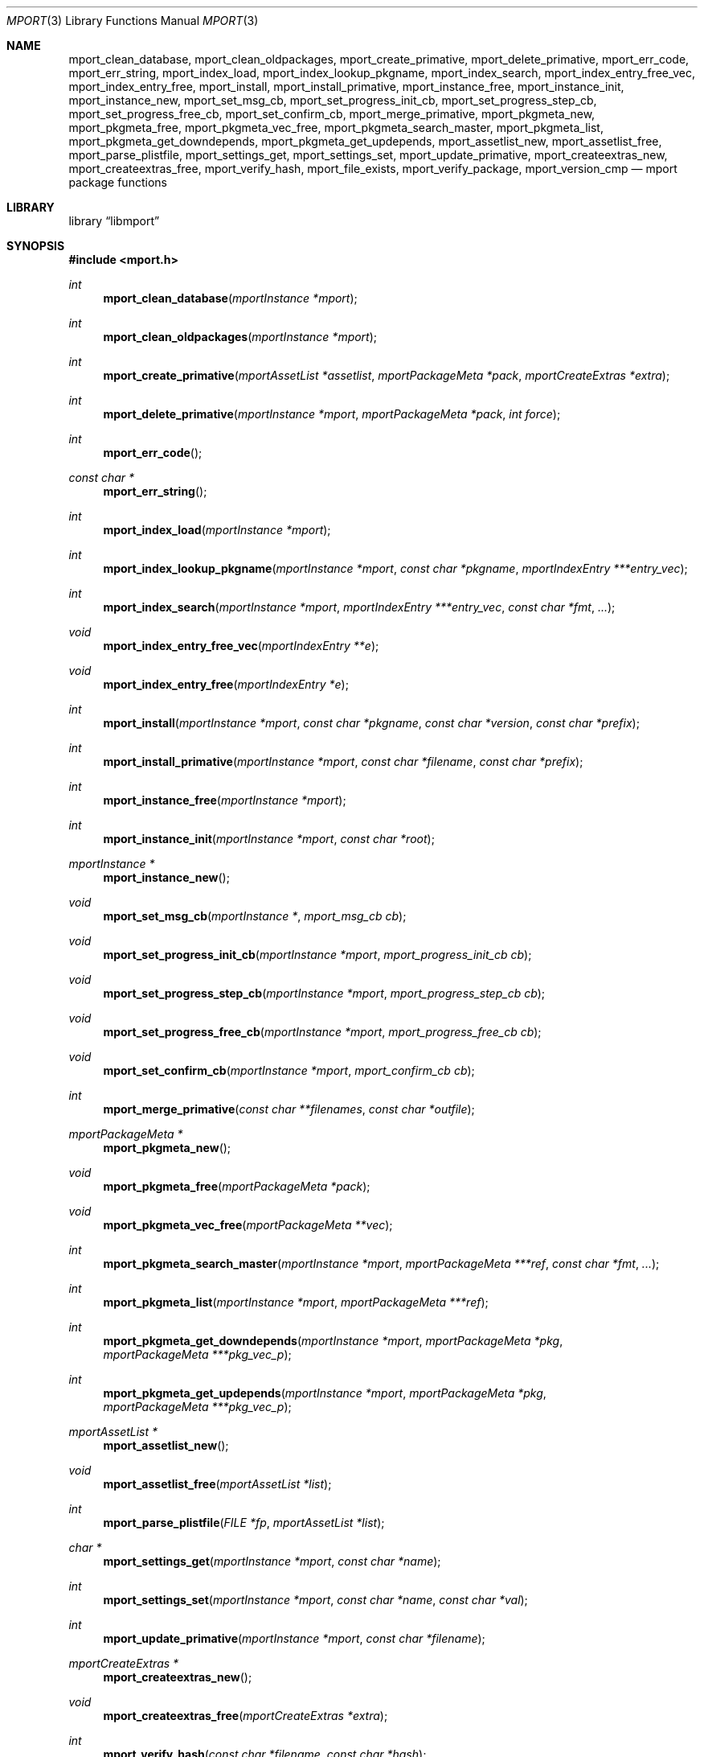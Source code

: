 .\"-
.\" Copyright (c) 2012 Lucas Holt
.\" All rights reserved.
.\"
.\" Redistribution and use in source and binary forms, with or without
.\" modification, are permitted provided that the following conditions
.\" are met:
.\" 1. Redistributions of source code must retain the above copyright
.\"    notice, this list of conditions and the following disclaimer.
.\" 2. Redistributions in binary form must reproduce the above copyright
.\"    notice, this list of conditions and the following disclaimer in the
.\"    documentation and/or other materials provided with the distribution.
.\"
.\" THIS SOFTWARE IS PROVIDED BY THE AUTHOR AND CONTRIBUTORS ``AS IS'' AND
.\" ANY EXPRESS OR IMPLIED WARRANTIES, INCLUDING, BUT NOT LIMITED TO, THE
.\" IMPLIED WARRANTIES OF MERCHANTABILITY AND FITNESS FOR A PARTICULAR PURPOSE
.\" ARE DISCLAIMED.  IN NO EVENT SHALL THE AUTHOR OR CONTRIBUTORS BE LIABLE
.\" FOR ANY DIRECT, INDIRECT, INCIDENTAL, SPECIAL, EXEMPLARY, OR CONSEQUENTIAL
.\" DAMAGES (INCLUDING, BUT NOT LIMITED TO, PROCUREMENT OF SUBSTITUTE GOODS
.\" OR SERVICES; LOSS OF USE, DATA, OR PROFITS; OR BUSINESS INTERRUPTION)
.\" HOWEVER CAUSED AND ON ANY THEORY OF LIABILITY, WHETHER IN CONTRACT, STRICT
.\" LIABILITY, OR TORT (INCLUDING NEGLIGENCE OR OTHERWISE) ARISING IN ANY WAY
.\" OUT OF THE USE OF THIS SOFTWARE, EVEN IF ADVISED OF THE POSSIBILITY OF
.\" SUCH DAMAGE.
.\"
.\" $MidnightBSD: src/lib/libmport/mport.3,v 1.5 2012/01/25 03:45:25 laffer1 Exp $
.\"
.Dd January 22, 2012
.Dt MPORT 3
.Os
.Sh NAME
.Nm mport_clean_database ,
.Nm mport_clean_oldpackages ,
.Nm mport_create_primative ,
.Nm mport_delete_primative ,
.Nm mport_err_code ,
.Nm mport_err_string ,
.Nm mport_index_load ,
.Nm mport_index_lookup_pkgname ,
.Nm mport_index_search ,
.Nm mport_index_entry_free_vec ,
.Nm mport_index_entry_free ,
.Nm mport_install ,
.Nm mport_install_primative ,
.Nm mport_instance_free ,
.Nm mport_instance_init ,
.Nm mport_instance_new ,
.Nm mport_set_msg_cb ,
.Nm mport_set_progress_init_cb ,
.Nm mport_set_progress_step_cb ,
.Nm mport_set_progress_free_cb ,
.Nm mport_set_confirm_cb ,
.Nm mport_merge_primative ,
.Nm mport_pkgmeta_new ,
.Nm mport_pkgmeta_free ,
.Nm mport_pkgmeta_vec_free ,
.Nm mport_pkgmeta_search_master ,
.Nm mport_pkgmeta_list ,
.Nm mport_pkgmeta_get_downdepends ,
.Nm mport_pkgmeta_get_updepends ,
.Nm mport_assetlist_new ,
.Nm mport_assetlist_free ,
.Nm mport_parse_plistfile ,
.Nm mport_settings_get ,
.Nm mport_settings_set ,
.Nm mport_update_primative ,
.Nm mport_createextras_new ,
.Nm mport_createextras_free ,
.Nm mport_verify_hash ,
.Nm mport_file_exists ,
.Nm mport_verify_package ,
.Nm mport_version_cmp
.Nd mport package functions
.Sh LIBRARY
.Lb libmport
.Sh SYNOPSIS
.In mport.h
.Ft int
.Fn mport_clean_database "mportInstance *mport"
.Ft int
.Fn mport_clean_oldpackages "mportInstance *mport"
.Ft int
.Fn mport_create_primative "mportAssetList *assetlist" "mportPackageMeta *pack" "mportCreateExtras *extra"
.Ft int
.Fn mport_delete_primative "mportInstance *mport" "mportPackageMeta *pack" "int force"
.Ft int
.Fn mport_err_code
.Ft const char *
.Fn mport_err_string
.Ft int
.Fn mport_index_load "mportInstance *mport"
.Ft int
.Fn mport_index_lookup_pkgname "mportInstance *mport" "const char *pkgname" "mportIndexEntry ***entry_vec"
.Ft int
.Fn mport_index_search "mportInstance *mport" "mportIndexEntry ***entry_vec" "const char *fmt" "..."
.Ft void
.Fn mport_index_entry_free_vec "mportIndexEntry **e"
.Ft void
.Fn mport_index_entry_free "mportIndexEntry *e"
.Ft int
.Fn mport_install "mportInstance *mport" "const char *pkgname" "const char *version" "const char *prefix"
.Ft int
.Fn mport_install_primative "mportInstance *mport" "const char *filename" "const char *prefix"
.Ft int
.Fn mport_instance_free "mportInstance *mport"
.Ft int
.Fn mport_instance_init "mportInstance *mport" "const char *root"
.Ft mportInstance *
.Fn mport_instance_new
.Ft void
.Fn mport_set_msg_cb "mportInstance *" "mport_msg_cb cb"
.Ft void
.Fn mport_set_progress_init_cb "mportInstance *mport" "mport_progress_init_cb cb"
.Ft void
.Fn mport_set_progress_step_cb  "mportInstance *mport" "mport_progress_step_cb cb"
.Ft void
.Fn mport_set_progress_free_cb "mportInstance *mport" "mport_progress_free_cb cb"
.Ft void
.Fn mport_set_confirm_cb "mportInstance *mport" "mport_confirm_cb cb"
.Ft int
.Fn mport_merge_primative "const char **filenames" "const char *outfile"
.Ft mportPackageMeta *
.Fn mport_pkgmeta_new
.Ft void
.Fn mport_pkgmeta_free "mportPackageMeta *pack"
.Ft void
.Fn mport_pkgmeta_vec_free "mportPackageMeta **vec"
.Ft int
.Fn mport_pkgmeta_search_master "mportInstance *mport" "mportPackageMeta ***ref" "const char *fmt" "..."
.Ft int
.Fn mport_pkgmeta_list "mportInstance *mport" "mportPackageMeta ***ref"
.Ft int
.Fn mport_pkgmeta_get_downdepends "mportInstance *mport" "mportPackageMeta *pkg" "mportPackageMeta ***pkg_vec_p"
.Ft int
.Fn mport_pkgmeta_get_updepends "mportInstance *mport" "mportPackageMeta *pkg" "mportPackageMeta ***pkg_vec_p"
.Ft mportAssetList *
.Fn mport_assetlist_new
.Ft void
.Fn mport_assetlist_free "mportAssetList *list"
.Ft int
.Fn mport_parse_plistfile  "FILE *fp" "mportAssetList *list"
.Ft char *
.Fn mport_settings_get  "mportInstance *mport" "const char *name"
.Ft int
.Fn mport_settings_set "mportInstance *mport" "const char *name" "const char *val"
.Ft int
.Fn mport_update_primative  "mportInstance *mport" "const char *filename"
.Ft mportCreateExtras *
.Fn mport_createextras_new 
.Ft void
.Fn mport_createextras_free "mportCreateExtras *extra"
.Ft int
.Fn mport_verify_hash "const char *filename" "const char *hash"
.Ft int
.Fn mport_file_exists "const char *file"
.Ft int
.Fn mport_verify_package "mportInstance *mport" "mportPackageMeta *pack"
.Ft int
.Fn mport_version_cmp "const char *astr" "const char *bstr"
.Sh DESCRIPTION
These functions implement a package management library for creating
and installing packages.
.Sh SEE ALSO
.Xr mport 1 ,
.Xr mports 7
.Sh HISTORY
The
.Nm mport
library first appeared in
.Mx 0.3 .
.Sh AUTHORS
.An -nosplit
The
.Nm mport
library was mostly written by
.An Chris Reinhardt Aq ctriv@MidnightBSD.org
with numerous suggestions and contributions from
.An Lucas Holt Aq luke@MidnightBSD.org ,
.Pp
This manual page was written by
.An Lucas Holt Aq luke@MidnightBSD.org .
.Sh BUGS
Some parts of the library are not yet implemented.
